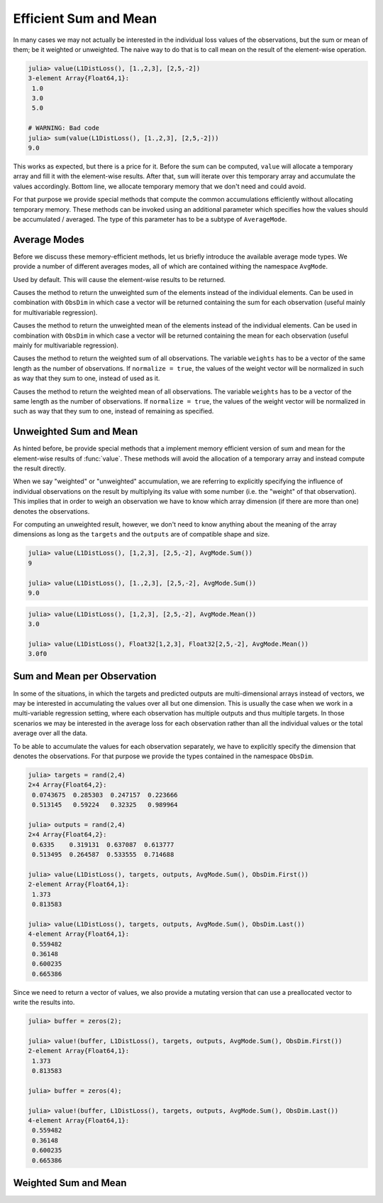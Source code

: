 Efficient Sum and Mean
=========================

In many cases we may not actually be interested in the individual
loss values of the observations, but the sum or mean of them; be
it weighted or unweighted. The naive way to do that is to call
mean on the result of the element-wise operation.

.. code-block:: jlcon

   julia> value(L1DistLoss(), [1.,2,3], [2,5,-2])
   3-element Array{Float64,1}:
    1.0
    3.0
    5.0

   # WARNING: Bad code
   julia> sum(value(L1DistLoss(), [1.,2,3], [2,5,-2]))
   9.0

This works as expected, but there is a price for it. Before the
sum can be computed, ``value`` will allocate a temporary array
and fill it with the element-wise results. After that, ``sum``
will iterate over this temporary array and accumulate the values
accordingly. Bottom line, we allocate temporary memory that we
don't need and could avoid.

For that purpose we provide special methods that compute the
common accumulations efficiently without allocating temporary
memory. These methods can be invoked using an additional
parameter which specifies how the values should be accumulated /
averaged. The type of this parameter has to be a subtype of
``AverageMode``.

Average Modes
---------------

Before we discuss these memory-efficient methods, let us briefly
introduce the available average mode types. We provide a number
of different averages modes, all of which are contained withing
the namespace ``AvgMode``.

.. class:: AvgMode.None

   Used by default. This will cause the element-wise results to
   be returned.

.. class:: AvgMode.Sum

   Causes the method to return the unweighted sum of the
   elements instead of the individual elements. Can be used in
   combination with ``ObsDim`` in which case a vector will be
   returned containing the sum for each observation (useful
   mainly for multivariable regression).

.. class:: AvgMode.Mean

   Causes the method to return the unweighted mean of the
   elements instead of the individual elements. Can be used in
   combination with ``ObsDim`` in which case a vector will be
   returned containing the mean for each observation (useful
   mainly for multivariable regression).

.. class:: AvgMode.WeightedSum

   Causes the method to return the weighted sum of all
   observations. The variable ``weights`` has to be a vector of
   the same length as the number of observations. If ``normalize
   = true``, the values of the weight vector will be normalized
   in such as way that they sum to one, instead of used as it.

   .. attribute:: weights

      Vector of weight values that can be used to give certain
      observations a bigger influence on the sum.

      .. code-block:: jlcon

         julia> AvgMode.WeightedSum([1,1,2]);

   .. attribute:: normalize

      Boolean that specifies if the weight vector should be
      transformed in such a way that it sums to one (i.e.
      normalized). This will not mutate the weight vector but
      instead happen on the fly during the accumulation.

      Defaults to ``false``. Setting it to true only really makes
      sense in multivalue-regression, otherwise the result will
      be the same as for :class:`WeightedMean`.

      .. code-block:: jlcon

         julia> AvgMode.WeightedSum([1,1,2], normalize = true);

.. class:: AvgMode.WeightedMean

   Causes the method to return the weighted mean of all
   observations. The variable ``weights`` has to be a vector of
   the same length as the number of observations. If ``normalize
   = true``, the values of the weight vector will be normalized
   in such as way that they sum to one, instead of remaining as
   specified.

   .. attribute:: weights

      Vector of weight values that can be used to give certain
      observations a bigger influence on the mean.

      .. code-block:: jlcon

         julia> AvgMode.WeightedMean([1,1,2]);

   .. attribute:: normalize

      Boolean that specifies if the weight vector should be
      transformed in such a way that it sums to one (i.e.
      normalized). This will not mutate the weight vector but
      instead happen on the fly during the accumulation.

      Defaults to ``true``. Setting it to false only really makes
      sense in multivalue-regression, otherwise the result will
      be the same as for :class:`WeightedSum`.

      .. code-block:: jlcon

         julia> AvgMode.WeightedMean([1,1,2], normalize = false);

Unweighted Sum and Mean
-------------------------

As hinted before, be provide special methods that a implement
memory efficient version of sum and mean for the element-wise
results of :func:`value`. These methods will avoid the allocation
of a temporary array and instead compute the result directly.

When we say "weighted" or "unweighted" accumulation, we are
referring to explicitly specifying the influence of individual
observations on the result by multiplying its value with some
number (i.e. the "weight" of that observation). This implies that
in order to weigh an observation we have to know which array
dimension (if there are more than one) denotes the observations.

For computing an unweighted result, however, we don't need to
know anything about the meaning of the array dimensions as long
as the ``targets`` and the ``outputs`` are of compatible shape
and size.

.. function:: value(loss, targets, outputs, AvgMode.Sum)

   Computes the values of the loss function for each index-pair
   in `targets` and `outputs` individually and returns the
   **unweighted sum** of all values as a `Number`, instead of all
   the individual values as an `Array`. This method will not
   allocate a temporary array.

   In the case that the two parameters are arrays with a
   different number of dimensions, broadcast will be performed.
   Note that the given parameters are expected to have the same
   size in the dimensions they share.

   Note: This function should always be type-stable. If it isn't,
   you likely found a bug.

   :param loss: The loss-function we want to compute the sum of
                the values for.
   :type loss: :class:`SupervisedLoss`
   :param AbstractArray targets: The array of ground truths
                                 :math:`\mathbf{y}`.
   :param AbstractArray outputs: The array of predicted outputs
                                 :math:`\mathbf{\hat{y}}`.
   :return: The unweighted sum of the element-wise values of the
            loss function for all values in `targets` and `outputs`.
   :rtype: `Number`

.. code-block:: jlcon

   julia> value(L1DistLoss(), [1,2,3], [2,5,-2], AvgMode.Sum())
   9

   julia> value(L1DistLoss(), [1.,2,3], [2,5,-2], AvgMode.Sum())
   9.0

.. function:: value(loss, targets, outputs, AvgMode.Mean)

   Computes the values of the loss function for each index-pair
   in `targets` and `outputs` individually and returns the
   **unweighted mean** of all values as a `Number`, instead of
   all the individual values as as `Array`. This method will not
   allocate a temporary array.

   In the case that the two parameters are arrays with a
   different number of dimensions, broadcast will be performed.
   Note that the given parameters are expected to have the same
   size in the dimensions they share.

   Note: This function should always be type-stable. If it isn't,
   you likely found a bug.

   :param loss: The loss-function we want to compute the mean of
                the values for.
   :type loss: :class:`SupervisedLoss`
   :param AbstractArray targets: The array of ground truths
                                 :math:`\mathbf{y}`.
   :param AbstractArray outputs: The array of predicted outputs
                                 :math:`\mathbf{\hat{y}}`.
   :return: The unweighted mean of the element-wise values of the
            loss function for all values in `targets` and
            `outputs`.
   :rtype: `Number`

.. code-block:: jlcon

   julia> value(L1DistLoss(), [1,2,3], [2,5,-2], AvgMode.Mean())
   3.0

   julia> value(L1DistLoss(), Float32[1,2,3], Float32[2,5,-2], AvgMode.Mean())
   3.0f0


Sum and Mean per Observation
-----------------------------

In some of the situations, in which the targets and predicted
outputs are multi-dimensional arrays instead of vectors, we may
be interested in accumulating the values over all but one
dimension. This is usually the case when we work in a
multi-variable regression setting, where each observation has
multiple outputs and thus multiple targets. In those scenarios we
may be interested in the average loss for each observation rather
than all the individual values or the total average over all the
data.

To be able to accumulate the values for each observation
separately, we have to explicitly specify the dimension that
denotes the observations. For that purpose we provide the types
contained in the namespace ``ObsDim``.

.. function:: value(loss, targets, outputs, AvgMode.Sum, obsdim)

   Computes the values of the loss function for each index-pair
   in `targets` and `outputs` individually and returns the
   **unweighted sum** for each observation separately (i.e. as a
   vector). This method will not allocate a temporary array, but
   it will allocate the resulting vector.

   Both arrays have to be of the same shape and size. Furthermore
   they have to have at least two array dimensions (i.e. so not
   vectors).

   Note: This function should always be type-stable. If it isn't,
   you likely found a bug.

   :param loss: The loss-function we are interested in.
   :type loss: :class:`SupervisedLoss`
   :param AbstractArray targets: The multi-dimensional array of
                                 ground truths :math:`\mathbf{y}`.
   :param AbstractArray outputs: The multi-dimensional array of
                                 predicted outputs
                                 :math:`\mathbf{\hat{y}}`.
   :param ObsDimension obsdim: Denotes which of the array
                               dimensions denotes the observations.
                               see ``?ObsDim`` for more information.
   :return: A vector that contains the unweighted sums for each
            observation in `targets` and `outputs`.
   :rtype: `Vector`

.. code-block:: jlcon

   julia> targets = rand(2,4)
   2×4 Array{Float64,2}:
    0.0743675  0.285303  0.247157  0.223666
    0.513145   0.59224   0.32325   0.989964

   julia> outputs = rand(2,4)
   2×4 Array{Float64,2}:
    0.6335    0.319131  0.637087  0.613777
    0.513495  0.264587  0.533555  0.714688

   julia> value(L1DistLoss(), targets, outputs, AvgMode.Sum(), ObsDim.First())
   2-element Array{Float64,1}:
    1.373
    0.813583

   julia> value(L1DistLoss(), targets, outputs, AvgMode.Sum(), ObsDim.Last())
   4-element Array{Float64,1}:
    0.559482
    0.36148
    0.600235
    0.665386

Since we need to return a vector of values, we also provide a
mutating version that can use a preallocated vector to write the
results into.

.. function:: value!(buffer, loss, targets, outputs, AvgMode.Sum, obsdim)
.. function:: value!(buffer, loss, targets, outputs, AvgMode.Sum, obsdim)

   Computes the values of the loss function for each index-pair
   in `targets` and `outputs` individually, computes the
   **unweighted sum** for each observation separately, and then
   store them into the given vector `buffer`. This method will
   not allocate a temporary array.

   Both arrays have to be of the same shape and size. Furthermore
   they have to have at least two array dimensions (i.e. so not
   vectors).

   Note: This function should always be type-stable. If it isn't,
   you likely found a bug.

   :param buffer: Array to store the computed values in.
                  Old values will be overwritten and lost.
   :type buffer: `AbstractVector`
   :param loss: The loss-function we are interested in.
   :type loss: :class:`SupervisedLoss`
   :param AbstractArray targets: The multi-dimensional array of
                                 ground truths :math:`\mathbf{y}`.
   :param AbstractArray outputs: The multi-dimensional array of
                                 predicted outputs
                                 :math:`\mathbf{\hat{y}}`.
   :param ObsDimension obsdim: Denotes which of the array
                               dimensions denotes the observations.
                               see ``?ObsDim`` for more information.
   :return: `buffer` (for convenience).

.. code-block:: jlcon

   julia> buffer = zeros(2);

   julia> value!(buffer, L1DistLoss(), targets, outputs, AvgMode.Sum(), ObsDim.First())
   2-element Array{Float64,1}:
    1.373
    0.813583

   julia> buffer = zeros(4);

   julia> value!(buffer, L1DistLoss(), targets, outputs, AvgMode.Sum(), ObsDim.Last())
   4-element Array{Float64,1}:
    0.559482
    0.36148
    0.600235
    0.665386


Weighted Sum and Mean
-------------------------

